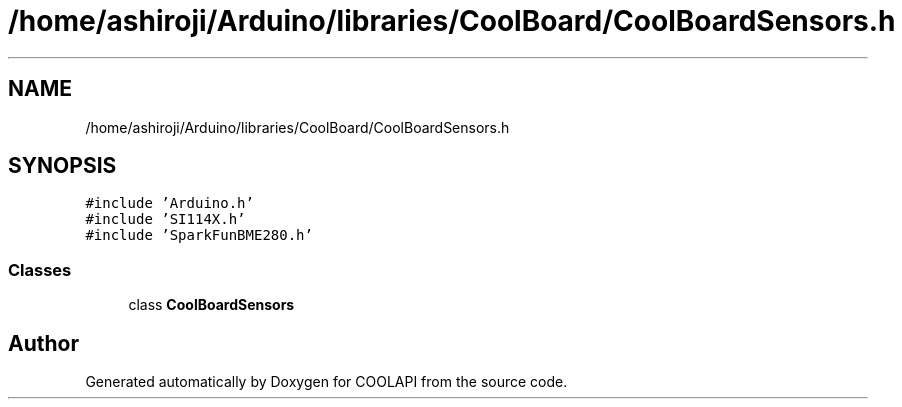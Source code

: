 .TH "/home/ashiroji/Arduino/libraries/CoolBoard/CoolBoardSensors.h" 3 "Tue Jun 27 2017" "COOLAPI" \" -*- nroff -*-
.ad l
.nh
.SH NAME
/home/ashiroji/Arduino/libraries/CoolBoard/CoolBoardSensors.h
.SH SYNOPSIS
.br
.PP
\fC#include 'Arduino\&.h'\fP
.br
\fC#include 'SI114X\&.h'\fP
.br
\fC#include 'SparkFunBME280\&.h'\fP
.br

.SS "Classes"

.in +1c
.ti -1c
.RI "class \fBCoolBoardSensors\fP"
.br
.in -1c
.SH "Author"
.PP 
Generated automatically by Doxygen for COOLAPI from the source code\&.
